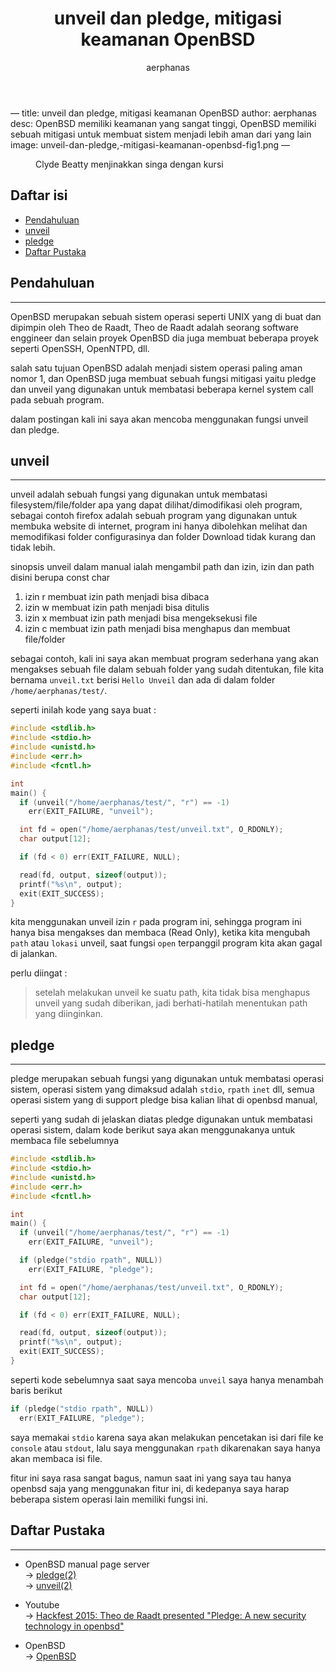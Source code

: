 ---
title: unveil dan pledge, mitigasi keamanan OpenBSD
author: aerphanas
desc: OpenBSD memiliki keamanan yang sangat tinggi, OpenBSD memiliki sebuah mitigasi untuk membuat sistem menjadi lebih aman dari yang lain
image: unveil-dan-pledge,-mitigasi-keamanan-openbsd-fig1.png
---

#+title: unveil dan pledge, mitigasi keamanan OpenBSD

#+author: aerphanas
#+caption: Clyde Beatty menjinakkan singa dengan kursi
[[../images/unveil-dan-pledge,-mitigasi-keamanan-openbsd-fig1.png]]

** Daftar isi
:PROPERTIES:
:CUSTOM_ID: daftar-isi
:END:
- [[#pendahuluan][Pendahuluan]]
- [[#unveil][unveil]]
- [[#pledge][pledge]]
- [[#daftar-pustaka][Daftar Pustaka]]

** Pendahuluan
:PROPERTIES:
:CUSTOM_ID: pendahuluan
:END:

--------------

OpenBSD merupakan sebuah sistem operasi seperti UNIX yang di buat
dan dipimpin oleh Theo de Raadt, Theo de Raadt adalah seorang
software enggineer dan selain proyek OpenBSD dia juga membuat
beberapa proyek seperti OpenSSH, OpenNTPD, dll.

salah satu tujuan OpenBSD adalah menjadi sistem operasi paling
aman nomor 1, dan OpenBSD juga membuat sebuah fungsi mitigasi
yaitu pledge dan unveil yang digunakan untuk membatasi beberapa
kernel system call pada sebuah program.

dalam postingan kali ini saya akan mencoba menggunakan fungsi unveil
dan pledge.

** unveil
:PROPERTIES:
:CUSTOM_ID: unveil
:END:

--------------

unveil adalah sebuah fungsi yang digunakan untuk membatasi
filesystem/file/folder apa yang dapat dilihat/dimodifikasi
oleh program, sebagai contoh firefox adalah sebuah program
yang digunakan untuk membuka website di internet, program
ini hanya dibolehkan melihat dan memodifikasi folder
configurasinya dan folder Download tidak kurang dan tidak lebih.

sinopsis unveil dalam manual ialah mengambil path dan izin,
izin dan path disini berupa const char

1) izin r membuat izin path menjadi bisa dibaca
2) izin w membuat izin path menjadi bisa ditulis
3) izin x membuat izin path menjadi bisa mengeksekusi file
4) izin c membuat izin path menjadi bisa menghapus dan membuat file/folder
  
sebagai contoh, kali ini saya akan membuat program sederhana
yang akan mengakses sebuah file dalam sebuah folder yang
sudah ditentukan, file kita bernama =unveil.txt= berisi
=Hello Unveil= dan ada di dalam folder =/home/aerphanas/test/=.

seperti inilah kode yang saya buat :

#+begin_src C
#include <stdlib.h>
#include <stdio.h>
#include <unistd.h>
#include <err.h>
#include <fcntl.h>

int
main() {
  if (unveil("/home/aerphanas/test/", "r") == -1)
    err(EXIT_FAILURE, "unveil");

  int fd = open("/home/aerphanas/test/unveil.txt", O_RDONLY);
  char output[12];

  if (fd < 0) err(EXIT_FAILURE, NULL);

  read(fd, output, sizeof(output));
  printf("%s\n", output);
  exit(EXIT_SUCCESS);
}
#+end_src

kita menggunakan unveil izin =r= pada program ini, sehingga program ini
hanya bisa mengakses dan membaca (Read Only), ketika kita mengubah
=path= atau =lokasi= unveil, saat fungsi =open= terpanggil program
kita akan gagal di jalankan.

perlu diingat :
#+begin_quote
setelah melakukan unveil ke suatu path,
kita tidak bisa menghapus unveil yang sudah diberikan,
jadi berhati-hatilah menentukan path yang diinginkan.
#+end_quote

** pledge
:PROPERTIES:
:CUSTOM_ID: pledge
:END:

--------------

pledge merupakan sebuah fungsi yang digunakan untuk membatasi
operasi sistem, operasi sistem yang dimaksud adalah =stdio=, =rpath=
=inet= dll, semua operasi sistem yang di support pledge bisa kalian
lihat di openbsd manual,

seperti yang sudah di jelaskan diatas pledge digunakan untuk membatasi
operasi sistem, dalam kode berikut saya akan menggunakanya untuk membaca
file sebelumnya

#+begin_src C
#include <stdlib.h>
#include <stdio.h>
#include <unistd.h>
#include <err.h>
#include <fcntl.h>

int
main() {
  if (unveil("/home/aerphanas/test/", "r") == -1)
    err(EXIT_FAILURE, "unveil");

  if (pledge("stdio rpath", NULL))
    err(EXIT_FAILURE, "pledge");

  int fd = open("/home/aerphanas/test/unveil.txt", O_RDONLY);
  char output[12];

  if (fd < 0) err(EXIT_FAILURE, NULL);

  read(fd, output, sizeof(output));
  printf("%s\n", output);
  exit(EXIT_SUCCESS);
}
#+end_src

seperti kode sebelumnya saat saya mencoba =unveil=
saya hanya menambah baris berikut

#+begin_src C
if (pledge("stdio rpath", NULL))
  err(EXIT_FAILURE, "pledge");
#+end_src

saya memakai =stdio= karena saya akan melakukan pencetakan isi
dari file ke =console= atau =stdout=, lalu saya menggunakan =rpath=
dikarenakan saya hanya akan membaca isi file.

fitur ini saya rasa sangat bagus, namun saat ini yang saya tau
hanya openbsd saja yang menggunakan fitur ini, di kedepanya
saya harap beberapa sistem operasi lain memiliki fungsi ini.

** Daftar Pustaka
:PROPERTIES:
:CUSTOM_ID: daftar-pustaka
:END:

--------------

- OpenBSD manual page server\\
  → [[https://man.openbsd.org/pledge][pledge(2)]]\\
  → [[https://man.openbsd.org/unveil.2][unveil(2)]]

- Youtube\\
  → [[https://youtu.be/F_7S1eqKsFk][Hackfest 2015: Theo de Raadt presented "Pledge: A new security technology in openbsd"]]

- OpenBSD\\
  → [[https://www.openbsd.org/][OpenBSD]]
